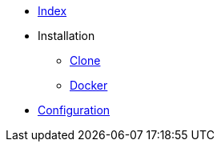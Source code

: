 * xref:index.adoc[Index]
* Installation
** xref:installation/clone.adoc[Clone]
** xref:installation/docker.adoc[Docker]
* xref:configuration/index.adoc[Configuration]
